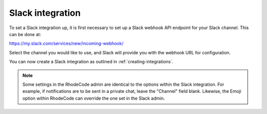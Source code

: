 .. _integrations-slack:

Slack integration
=================

To set a Slack integration up, it is first necessary to set up a Slack webhook
API endpoint for your Slack channel. This can be done at:

https://my.slack.com/services/new/incoming-webhook/

Select the channel you would like to use, and Slack will provide you with the
webhook URL for configuration.

You can now create a Slack integration as outlined in
:ref:`creating-integrations`.

.. note::
    Some settings in the RhodeCode admin are identical to the options within the
    Slack integration. For example, if notifications are to be sent in a private
    chat, leave the "Channel" field blank. Likewise, the Emoji option within
    RhodeCode can override the one set in the Slack admin.